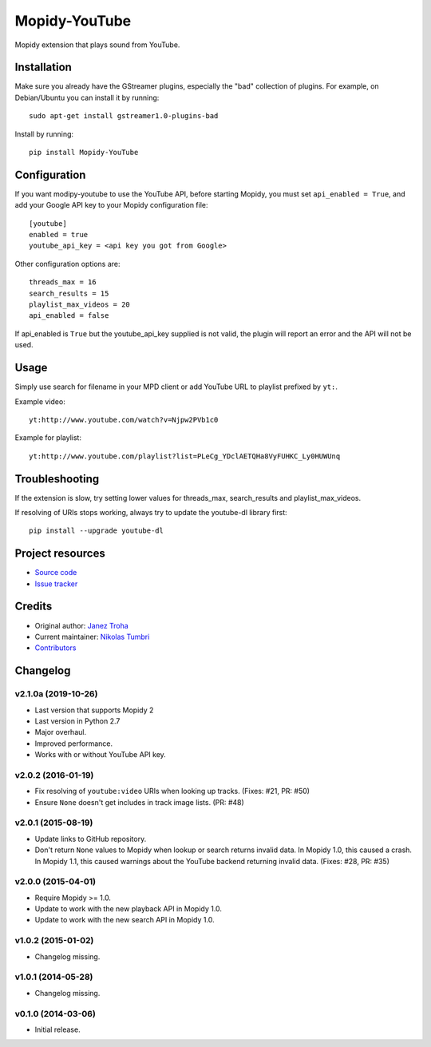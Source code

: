 **************
Mopidy-YouTube
**************

.. image:: https://img.shields.io/pypi/v/Mopidy-YouTube.svg?style=flat
    :target: https://pypi.python.org/pypi/Mopidy-YouTube/
    :alt: Latest PyPI version

.. image:: https://img.shields.io/travis/mopidy/mopidy-youtube/develop.svg?style=flat
    :target: https://travis-ci.org/mopidy/mopidy-youtube
    :alt: Travis CI build status

.. image:: https://img.shields.io/coveralls/mopidy/mopidy-youtube/develop.svg?style=flat
    :target: https://coveralls.io/r/mopidy/mopidy-youtube?branch=develop
    :alt: Test coverage

Mopidy extension that plays sound from YouTube.


Installation
============

Make sure you already have the GStreamer plugins, especially the "bad"
collection of plugins. For example, on Debian/Ubuntu you can install it
by running::

    sudo apt-get install gstreamer1.0-plugins-bad
    
Install by running::

    pip install Mopidy-YouTube


Configuration
=============

If you want modipy-youtube to use the YouTube API, before starting Mopidy, 
you must set ``api_enabled = True``, and add your Google API key to your Mopidy configuration file::

    [youtube]
    enabled = true
    youtube_api_key = <api key you got from Google>

Other configuration options are::

    threads_max = 16
    search_results = 15
    playlist_max_videos = 20
    api_enabled = false

If api_enabled is ``True`` but the youtube_api_key supplied is not valid, the 
plugin will report an error and the API will not be used.

Usage
=====

Simply use search for filename in your MPD client or add YouTube URL to
playlist prefixed by ``yt:``.

Example video::

    yt:http://www.youtube.com/watch?v=Njpw2PVb1c0

Example for playlist::

    yt:http://www.youtube.com/playlist?list=PLeCg_YDclAETQHa8VyFUHKC_Ly0HUWUnq


Troubleshooting
===============

If the extension is slow, try setting lower values for threads_max, search_results 
and playlist_max_videos.

If resolving of URIs stops working, always try to update the youtube-dl library
first::

   pip install --upgrade youtube-dl


Project resources
=================

- `Source code <https://github.com/natumbri/mopidy-youtube>`_
- `Issue tracker <https://github.com/natumbri/mopidy-youtube/issues>`_


Credits
=======

- Original author: `Janez Troha <https://github.com/dz0ny>`_
- Current maintainer: `Nikolas Tumbri <https://github.com/natumbri>`_
- `Contributors <https://github.com/natumbri/mopidy-youtube/graphs/contributors>`_


Changelog
=========

v2.1.0a (2019-10-26)
-------------------

- Last version that supports Mopidy 2

- Last version in Python 2.7

- Major overhaul.

- Improved performance.

- Works with or without YouTube API key.

v2.0.2 (2016-01-19)
-------------------

- Fix resolving of ``youtube:video`` URIs when looking up tracks. (Fixes: #21,
  PR: #50)

- Ensure ``None`` doesn't get includes in track image lists. (PR: #48)

v2.0.1 (2015-08-19)
-------------------

- Update links to GitHub repository.

- Don't return ``None`` values to Mopidy when lookup or search returns invalid
  data. In Mopidy 1.0, this caused a crash. In Mopidy 1.1, this caused warnings
  about the YouTube backend returning invalid data. (Fixes: #28, PR: #35)

v2.0.0 (2015-04-01)
-------------------

- Require Mopidy >= 1.0.

- Update to work with the new playback API in Mopidy 1.0.

- Update to work with the new search API in Mopidy 1.0.

v1.0.2 (2015-01-02)
-------------------

- Changelog missing.

v1.0.1 (2014-05-28)
-------------------

- Changelog missing.

v0.1.0 (2014-03-06)
-------------------

- Initial release.
